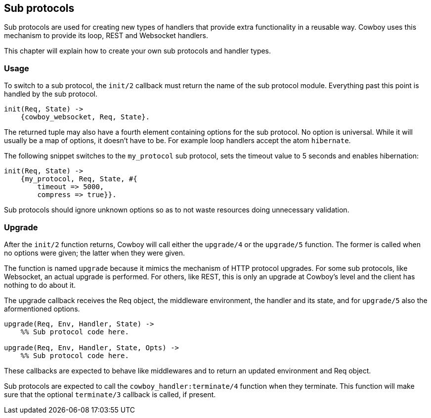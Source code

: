 [[sub_protocols]]
== Sub protocols

Sub protocols are used for creating new types of handlers that
provide extra functionality in a reusable way. Cowboy uses this
mechanism to provide its loop, REST and Websocket handlers.

This chapter will explain how to create your own sub protocols
and handler types.

=== Usage

To switch to a sub protocol, the `init/2` callback must return
the name of the sub protocol module. Everything past this point
is handled by the sub protocol.

[source,erlang]
----
init(Req, State) ->
    {cowboy_websocket, Req, State}.
----

The returned tuple may also have a fourth element containing
options for the sub protocol. No option is universal. While
it will usually be a map of options, it doesn't have to be.
For example loop handlers accept the atom `hibernate`.

The following snippet switches to the `my_protocol` sub
protocol, sets the timeout value to 5 seconds and enables
hibernation:

[source,erlang]
----
init(Req, State) ->
    {my_protocol, Req, State, #{
        timeout => 5000,
        compress => true}}.
----

Sub protocols should ignore unknown options so as to not waste
resources doing unnecessary validation.

=== Upgrade

After the `init/2` function returns, Cowboy will call either
the `upgrade/4` or the `upgrade/5` function. The former is called
when no options were given; the latter when they were given.

The function is named `upgrade` because it mimics the mechanism
of HTTP protocol upgrades. For some sub protocols, like Websocket,
an actual upgrade is performed. For others, like REST, this is
only an upgrade at Cowboy's level and the client has nothing to
do about it.

The upgrade callback receives the Req object, the middleware
environment, the handler and its state, and for `upgrade/5`
also the aformentioned options.

[source,erlang]
----
upgrade(Req, Env, Handler, State) ->
    %% Sub protocol code here.

upgrade(Req, Env, Handler, State, Opts) ->
    %% Sub protocol code here.
----

These callbacks are expected to behave like middlewares and to
return an updated environment and Req object.

Sub protocols are expected to call the `cowboy_handler:terminate/4`
function when they terminate. This function will make sure that
the optional `terminate/3` callback is called, if present.

